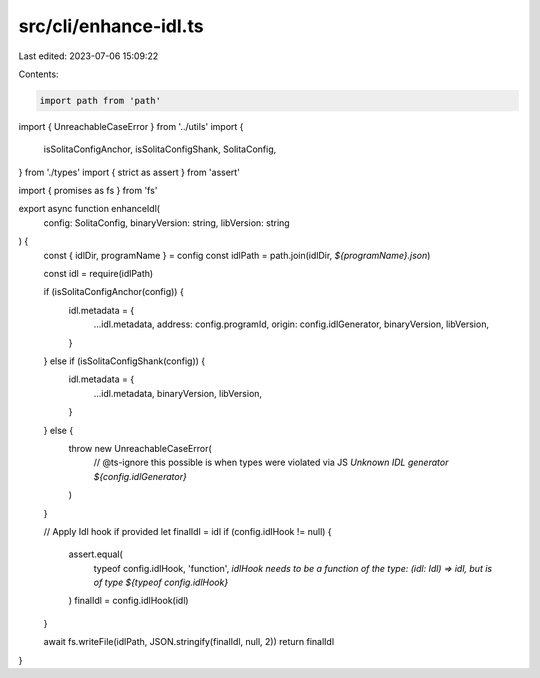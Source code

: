 src/cli/enhance-idl.ts
======================

Last edited: 2023-07-06 15:09:22

Contents:

.. code-block:: ts

    import path from 'path'
import { UnreachableCaseError } from '../utils'
import {
  isSolitaConfigAnchor,
  isSolitaConfigShank,
  SolitaConfig,
} from './types'
import { strict as assert } from 'assert'

import { promises as fs } from 'fs'

export async function enhanceIdl(
  config: SolitaConfig,
  binaryVersion: string,
  libVersion: string
) {
  const { idlDir, programName } = config
  const idlPath = path.join(idlDir, `${programName}.json`)

  const idl = require(idlPath)

  if (isSolitaConfigAnchor(config)) {
    idl.metadata = {
      ...idl.metadata,
      address: config.programId,
      origin: config.idlGenerator,
      binaryVersion,
      libVersion,
    }
  } else if (isSolitaConfigShank(config)) {
    idl.metadata = {
      ...idl.metadata,
      binaryVersion,
      libVersion,
    }
  } else {
    throw new UnreachableCaseError(
      // @ts-ignore this possible is when types were violated via JS
      `Unknown IDL generator ${config.idlGenerator}`
    )
  }

  // Apply Idl hook if provided
  let finalIdl = idl
  if (config.idlHook != null) {
    assert.equal(
      typeof config.idlHook,
      'function',
      `idlHook needs to be a function of the type: (idl: Idl) => idl, but is of type ${typeof config.idlHook}`
    )
    finalIdl = config.idlHook(idl)
  }

  await fs.writeFile(idlPath, JSON.stringify(finalIdl, null, 2))
  return finalIdl
}


